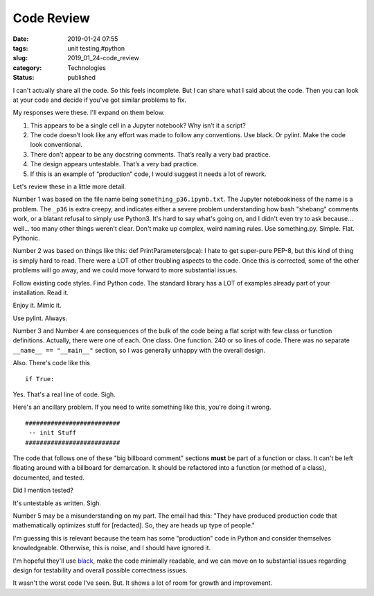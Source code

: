 Code Review
===========

:date: 2019-01-24 07:55
:tags: unit testing,#python
:slug: 2019_01_24-code_review
:category: Technologies
:status: published


I can't actually share all the code. So this feels incomplete. But I
can share what I said about the code. Then you can look at your code
and decide if you've got similar problems to fix.

My responses were these. I'll expand on them below.

#. This appears to be a single cell in a Jupyter notebook? Why isn’t it
   a script?

#. The code doesn’t look like any effort was made to follow any
   conventions. Use black. Or pylint. Make the code look conventional.

#. There don’t appear to be any docstring comments. That’s really a very
   bad practice.

#. The design appears untestable. That’s a very bad practice.

#. If this is an example of “production” code, I would suggest it needs
   a lot of rework.


Let's review these in a little more detail.



Number 1 was based on the file name being ``something_p36.ipynb.txt``.
The Jupyter notebookiness of the name is a problem. The ``_p36`` is
extra creepy, and indicates either a severe problem understanding
how bash "shebang" comments work, or a blatant refusal to simply
use Python3. It's hard to say what's going on, and I didn't even
try to ask because... well... too many other things weren't clear.
Don't make up complex, weird naming rules. Use something.py.
Simple. Flat. Pythonic.


Number 2 was based on things like this: def PrintParameters(pca): I
hate to get super-pure PEP-8, but this kind of thing is simply hard
to read. There were a LOT of other troubling aspects to the code.
Once this is corrected, some of the other problems will go away, and
we could move forward to more substantial issues.

Follow existing code styles. Find Python code. The standard library
has a LOT of examples already part of your installation. Read it.

Enjoy it. Mimic it.

Use pylint. Always.

Number 3 and Number 4 are consequences of the bulk of the code being
a flat script with few class or function definitions. Actually, there
were one of each. One class. One function. 240 or so lines of code.
There was no separate ``__name__ == "__main__"`` section, so I was
generally unhappy with the overall design.

Also. There's code like this

::

   if True:

Yes.  That's a real line of code. Sigh.

Here's an ancillary problem. If you need to write something like
this, you're doing it wrong.

::

   ##########################
    -- init Stuff
   ##########################

The code that follows one of these "big billboard comment" sections
**must** be part of a function or class. It can't be left
floating around with a billboard for demarcation. It should be
refactored into a function (or method of a class), documented, and
tested.

Did I mention tested?

It's untestable as written. Sigh.

Number 5 may be a misunderstanding on my part. The email had this:
"They have produced production code that mathematically optimizes
stuff for [redacted]. So, they are heads up type of people."

I'm guessing this is relevant because the team has some "production"
code in Python and consider themselves knowledgeable. Otherwise, this
is noise, and I should have ignored it.

I'm hopeful they'll use `black <https://github.com/ambv/black>`__,
make the code minimally readable, and we can move on to substantial
issues regarding design for testability and overall possible
correctness issues.

It wasn't the worst code I've seen. But. It shows a lot of room for
growth and improvement.






